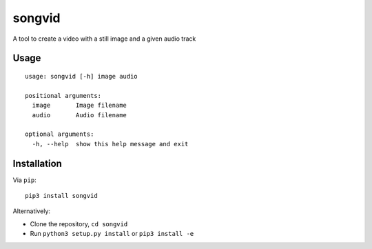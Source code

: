 songvid
=======

A tool to create a video with a still image and a given audio track

Usage
-----

::

    usage: songvid [-h] image audio

    positional arguments:
      image       Image filename
      audio       Audio filename

    optional arguments:
      -h, --help  show this help message and exit

Installation
------------

Via ``pip``:

::

    pip3 install songvid

Alternatively:

-  Clone the repository, ``cd songvid``
-  Run ``python3 setup.py install`` or ``pip3 install -e``
